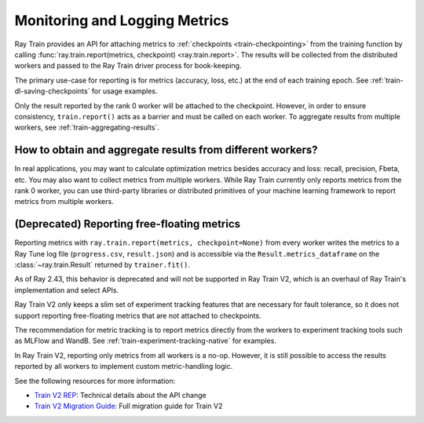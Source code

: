 .. _train-monitoring-and-logging:

Monitoring and Logging Metrics
==============================

Ray Train provides an API for attaching metrics to :ref:`checkpoints <train-checkpointing>` from the training function by calling :func:`ray.train.report(metrics, checkpoint) <ray.train.report>`.
The results will be collected from the distributed workers and passed to the Ray Train driver process for book-keeping.

The primary use-case for reporting is for metrics (accuracy, loss, etc.) at the end of each training epoch. See :ref:`train-dl-saving-checkpoints` for usage examples.

Only the result reported by the rank 0 worker will be attached to the checkpoint.
However, in order to ensure consistency, ``train.report()`` acts as a barrier and must be called on each worker.
To aggregate results from multiple workers, see :ref:`train-aggregating-results`.


.. _train-aggregating-results:

How to obtain and aggregate results from different workers?
-----------------------------------------------------------

In real applications, you may want to calculate optimization metrics besides accuracy and loss: recall, precision, Fbeta, etc.
You may also want to collect metrics from multiple workers. While Ray Train currently only reports metrics from the rank 0
worker, you can use third-party libraries or distributed primitives of your machine learning framework to report
metrics from multiple workers.


.. tab-set::

    .. tab-item:: Native PyTorch

        Ray Train natively supports `TorchMetrics <https://torchmetrics.readthedocs.io/en/latest/>`_, which provides a collection of machine learning metrics for distributed, scalable PyTorch models.

        Here is an example of reporting both the aggregated R2 score and mean train and validation loss from all workers.

        .. literalinclude:: ../doc_code/metric_logging.py
            :language: python
            :start-after: __torchmetrics_start__
            :end-before: __torchmetrics_end__


(Deprecated) Reporting free-floating metrics
--------------------------------------------

Reporting metrics with ``ray.train.report(metrics, checkpoint=None)`` from every worker writes the metrics to a Ray Tune log file (``progress.csv``, ``result.json``)
and is accessible via the ``Result.metrics_dataframe`` on the :class:`~ray.train.Result` returned by ``trainer.fit()``.

As of Ray 2.43, this behavior is deprecated and will not be supported in Ray Train V2,
which is an overhaul of Ray Train's implementation and select APIs.

Ray Train V2 only keeps a slim set of experiment tracking features that are necessary for fault tolerance, so it does not support reporting free-floating metrics that are not attached to checkpoints.

The recommendation for metric tracking is to report metrics directly from the workers to experiment tracking tools such as MLFlow and WandB.
See :ref:`train-experiment-tracking-native` for examples.

In Ray Train V2, reporting only metrics from all workers is a no-op. However, it is still possible to access the results reported by all workers to implement custom metric-handling logic.

See the following resources for more information:

* `Train V2 REP <https://github.com/ray-project/enhancements/blob/main/reps/2024-10-18-train-tune-api-revamp/2024-10-18-train-tune-api-revamp.md>`_: Technical details about the API change
* `Train V2 Migration Guide <https://github.com/ray-project/ray/issues/49454>`_: Full migration guide for Train V2
